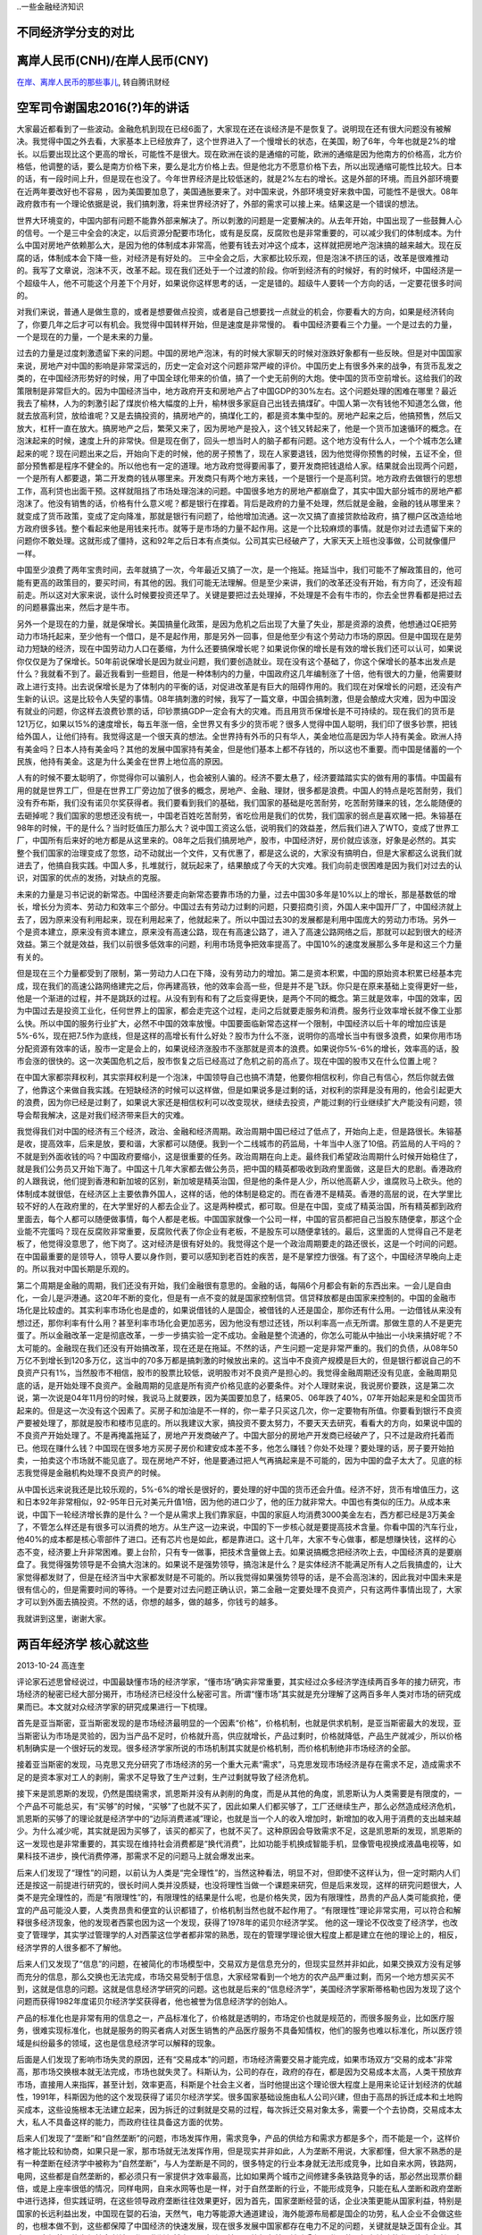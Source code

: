 ..一些金融经济知识


不同经济学分支的对比
====================

.. image:: ../_static/econ_different_branch.jpg

离岸人民币(CNH)/在岸人民币(CNY)
===============================

`在岸、离岸人民币的那些事儿 <http://finance.qq.com/cross/20150916/24HE12O3.html>`_, 转自腾讯财经

空军司令谢国忠2016(?)年的讲话
=============================

大家最近都看到了一些波动。金融危机到现在已经6面了，大家现在还在谈经济是不是恢复了。说明现在还有很大问题没有被解决。我觉得中国之外去看，大家基本上已经放弃了，这个世界进入了一个慢增长的状态，在美国，盼了6年，今年也就是2%的增长。以后要出现比这个更高的增长，可能性不是很大。现在欧洲在谈的是通缩的可能，欧洲的通缩是因为他南方的价格高，北方价格低，他调整的话，要么是南方价格下来，要么是北方价格上去。但是他北方不愿意价格下去，所以出现通缩可能性比较大。日本的话，有一段时间上升，但是现在也没了。今年世界经济是比较低迷的，就是2%左右的增长。这是外部的环境。而且外部环境要在近两年要改好也不容易 ，因为美国要加息了，美国通胀要来了。对中国来说，外部环境变好来救中国，可能性不是很大。08年政府救市有一个理论依据是说，我们搞刺激，将来世界经济好了，外部的需求可以接上来。结果这是一个错误的想法。
  
世界大环境变的，中国内部有问题不能靠外部来解决了。所以刺激的问题是一定要解决的。从去年开始，中国出现了一些鼓舞人心的信号。一个是三中全会的决定，以后资源分配要市场化，或有是反腐，反腐败也是非常重要的，可以减少我们的体制成本。为什么中国对房地产依赖那么大，是因为他的体制成本非常高，他要有钱去对冲这个成本，这样就把房地产泡沫搞的越来越大。现在反腐的话，体制成本会下降一些，对经济是有好处的。
三中全会之后，大家都比较乐观，但是泡沫不挤压的话，改革是很难推动的。我写了文章说，泡沫不灭，改革不起。现在我们还处于一个过渡的阶段。你听到经济有的时候好，有的时候坏，中国经济是一个超级牛人，他不可能这个月差下个月好，如果说你这样思考的话，一定是错的。超级牛人要转一个方向的话，一定要花很多时间的。
  
对我们来说，普通人是做生意的，或者是想要做点投资，或者是自己想要找一点就业的机会，你要看大的方向，如果是经济转向了，你要几年之后才可以有机会。我觉得中国转样开始，但是速度是非常慢的。
看中国经济要看三个力量。一个是过去的力量，一个是现在的力量，一个是未来的力量。

过去的力量是过度刺激遗留下来的问题。中国的房地产泡沫，有的时候大家聊天的时候对涨跌好象都有一些反映。但是对中国国家来说，房地产对中国的影响是非常深远的，历史一定会对这个问题非常严峻的评价。中国历史上有很多外来的战争，有货币乱发之类的，在中国经济形势好的时候，用了中国全球化带来的价值，搞了一个史无前例的大炮。使中国的货币空前增长。这给我们的政策限制是非常巨大的。因为中国经济当中，地方政府开支和房地产占了中国GDP的30%左右。这个问题处理的困难在哪里？最近我去了榆林，人为的刺激引起了煤炭价格大幅度的上升，榆林很多家庭自己出钱去搞煤矿。中国人第一次有钱他不知道怎么做，他就去放高利贷，放给谁呢？又是去搞投资的，搞房地产的，搞煤化工的，都是资本集中型的。房地产起来之后，他搞预售，然后又放大，杠杆一直在放大。搞房地产之后，繁荣又来了，因为房地产是投入，这个钱又转起来了，他是一个货币加速循环的概念。在泡沫起来的时候，速度上升的非常快。但是现在倒了，回头一想当时人的脑子都有问题。这个地方没有什么人，一个个城市怎么建起来的呢？现在问题出来之后，开始向下走的时候，他的房子预售了，现在人家要退钱，因为他觉得你预售的时候，五证不全，但部分预售都是程序不健全的。所以他也有一定的道理。地方政府觉得要闹事了，要开发商把钱退给人家。结果就会出现两个问题，一个是所有人都要退，第二开发商的钱从哪里来。开发商只有两个地方来钱，一个是银行一个是高利贷。地方政府去做银行的思想工作，高利贷也出面干预。这样就阻挡了市场处理泡沫的问题。中国很多地方的房地产都崩盘了，其实中国大部分城市的房地产都泡沫了。他没有销售的话，价格有什么意义呢？都是银行在撑着。背后是政府的力量不处理，然后就是金融，金融的钱从哪里来？就变成了货币政策，变成了定向降准，那就是银行有问题了，给他增加流通。这一次又搞了直接贷款给政府，搞了棚户区改造给地方政府很多钱。整个看起来他是用钱来托市。就等于是市场的力量不起作用。这是一个比较麻烦的事情。就是你对过去遗留下来的问题你不敢处理。这就形成了僵持，这和92年之后日本有点类似。公司其实已经破产了，大家天天上班也没事做，公司就像僵尸一样。
  
中国至少浪费了两年宝贵时间，去年就搞了一次，今年最近又搞了一次，是一个拖延。拖延当中，我们可能不了解政策目的，他可能有更高的政策目的，要买时间，有其他的因。我们可能无法理解。但是至少来讲，我们的改革还没有开始，有方向了，还没有超前走。所以这对大家来说，谈什么时候要投资还早了。关键是要把过去处理掉，不处理是不会有牛市的，你去全世界看都是把过去的问题暴露出来，然后才是牛市。
  
另外一个是现在的力量，就是保增长。美国搞量化政策，是因为危机之后出现了大量了失业，那是资源的浪费，他想通过QE把劳动力市场托起来，至少他有一个借口，是不是起作用，那是另外一回事，但是他至少有这个劳动力市场的原因。但是中国现在是劳动力短缺的经济，现在中国劳动力人口在萎缩，为什么还要搞保增长呢？如果说你保的增长是有效的增长我们还可以认可，如果说你仅仅是为了保增长。50年前说保增长是因为就业问题，我们要创造就业。现在没有这个基础了，你这个保增长的基本出发点是什么？我就看不到了。最近我看到一些题目，他是一种体制内的力量，中国政府这几年编制涨了十倍，他有很大的力量，他需要财政上进行支持。出去说保增长是为了体制内的平衡的话，对促进改革是有巨大的阻碍作用的。我们现在对保增长的问题，还没有产生新的认识。这是比较令人失望的事情。08年搞刺激的时候，我写了一篇文章，中国会搞刺激，但是会酿成大灾难，因为中国没有就业的问题，你这样去浪费钞票的话，印钞票搞GDP一定会有大的灾难。而且用货币保增长是不可持续的。现在我们的货币是121万亿，如果以15%的速度增长，每五年涨一倍，全世界又有多少的货币呢？很多人觉得中国人聪明，我们印了很多钞票，把钱给外国人，让他们持有。我觉得这是一个很天真的想法。全世界持有外币的只有华人，美金地位高是因为华人持有美金。欧洲人持有美金吗？日本人持有美金吗？其他的发展中国家持有美金，但是他们基本上都不存钱的，所以这也不重要。而中国是储蓄的一个民族，他持有美金。这是为什么美金在世界上地位高的原因。
  
人有的时候不要太聪明了，你觉得你可以骗别人，也会被别人骗的。经济不要太悬了，经济要踏踏实实的做有用的事情。中国最有用的就是世界工厂，但是在世界工厂旁边加了很多的概念，房地产、金融、理财，很多都是浪费。中国人的特点是吃苦耐劳，我们没有乔布斯，我们没有诺贝尔奖获得者。我们要看到我们的基础，我们国家的基础是吃苦耐劳，吃苦耐劳赚来的钱，怎么能随便的去砸掉呢？我们国家的思想还没有统一，中国老百姓吃苦耐劳，省吃俭用是我们的优势，我们国家的弱点是喜欢赌一把。朱镕基在98年的时候，干的是什么？当时贬值压力那么大？说中国工资这么低，说明我们的效益差，然后我们进入了WTO，变成了世界工厂，中国所有后来好的地方都是从这里来的。08年之后我们搞房地产，股市，中国经济好，房价就应该涨，好象是必然的。其实整个我们国家的治理变成了忽悠，动不动就出一个文件，又有优惠了，都是这么说的，大家没有搞明白，但是大家都这么说我们就进去了，他搞自我实践。中国人多，扎堆就行，就玩起来了，结果酿成了今天的大灾难。我们向前走很困难是因为我们对过去的认识，对国家的优点的发扬，对缺点的克服。
  
未来的力量是习书记说的新常态。中国经济要走向新常态要靠市场的力量，过去中国30多年是10%以上的增长，那是基数低的增长，增长分为资本、劳动力和效率三个部分。中国过去有劳动力过剩的问题，只要招商引资，外国人来中国开厂了，中国经济就上去了，因为原来没有利用起来，现在利用起来了，他就起来了。所以中国过去30的发展都是利用中国庞大的劳动力市场。另外一个是资本建立，原来没有资本建立，原来没有高速公路，现在有高速公路了，进入了高速公路网络之后，那就可以起到很大的经济效益。第三个就是效益，我们以前很多低效率的问题，利用市场竞争把效率提高了。中国10%的速度发展那么多年是和这三个力量有关的。
  
但是现在三个力量都受到了限制，第一劳动力人口在下降，没有劳动力的增加。第二是资本积累，中国的原始资本积累已经基本完成，现在我们的高速公路网络建完之后，你再建高铁，他的效率会高一些，但是并不是飞跃。你只是在原来基础上变得更好一些，他是一个渐进的过程，并不是跳跃的过程。从没有到有和有了之后变得更快，是两个不同的概念。第三就是效率，中国的效率，因为中国过去是投资工业化，任何世界上的国家，都会走完这个过程，走问之后就要走服务和消费。服务行业效率增长就不像工业那么快。所以中国的服务行业扩大，必然不中国的效率放慢。中国要面临新常态这样一个限制，中国经济以后十年的增加应该是5%-6%，现在把7.5作为底线，但是这样的高增长有什么好处？股市为什么不涨，说明你的高增长当中有很多浪费，如果你用市场分配资源有效率的话，股市一定是会上的，如果说经济涨股市不涨那就是资本的浪费。如果说你5%-6%的增长，效率高的话，股市会涨的很快的。这一次美国危机之后，股市恢复之后已经高过了危机之前的高点了。现在中国的股市又在什么位置上呢？
  
在中国大家都崇拜权利，其实崇拜权利是一个泡沫，中国领导自己也搞不清楚，他要你相信权利，你自己有信心，然后你就去做了，他靠这个来做自我实践。在短缺经济的时候可以这样做，但是如果说多是过剩的话，对权利的崇拜是没有用的，他会引起更大的浪费，因为你已经是过剩了，如果说大家还是相信权利可以改变现状，继续去投资，产能过剩的行业继续扩大产能没有问题，领导会帮我解决，这是对我们经济带来巨大的灾难。
  
我觉得我们对中国的经济有三个经济，政治、金融和经济周期。政治周期中国已经过了低点了，开始向上走，但是路很长。朱镕基是收，提高效率，后来是放，要和谐，大家都可以随便。我到一个二线城市的药监局，十年当中人涨了10倍。药监局的人干吗的？不就是到外面收钱的吗？中国政府要缩小，这是很重要的任务。政治周期在向上走。最终我们希望政治周期什么时候开始稳住了，就是我们公务员又开始下海了。中国这十几年大家都去做公务员，把中国的精英都吸收到政府里面做，这是巨大的悲剧。香港政府的人跟我说，他们提到香港和新加坡的区别，新加坡是精英治国，但是他的条件是人少，所以他高薪人少，谁腐败马上砍头。他的体制成本就很低，在经济区上主要依靠外国人，这样的话，他的体制是稳定的。而在香港不是精英。香港的高层的说，在大学里比较不好的人在政府里的，在大学里好的人都去企业了。这是两种模式，都可取。但是在中国，变成了精英治国，所有精英都到政府里面去，每个人都可以随便做事情，每个人都是老板。中国国家就像一个公司一样，中国的官员都把自己当股东随便拿，那这个企业能不完蛋吗？现在反腐败非常重要，反腐败代表了你企业有老板，不是股东可以随便拿钱的。最后，这里面的人觉得自己不是老板了，他觉得没意思了，他下岗了。这对经济是很有好处的。我觉得这个是一个政治周期要走的路还很长，这是一个时间的问题。在中国最重要的是领导人，领导人要以身作则，要可以感知到老百姓的疾苦，是不是掌控力很强。有了这个，中国经济早晚向上走的。所以我对中国长期是乐观的。

第二个周期是金融的周期，我们还没有开始，我们金融很有意思的。金融的话，每隔6个月都会有新的东西出来。一会儿是自由化，一会儿是沪港通。这20年不断的变化，但是有一点不变的就是国家控制信贷。信贷释放都是由国家来控制的。中国的金融市场化是比较虚的。其实利率市场化也是虚的，如果说借钱的人是国企，被借钱的人还是国企，那你还有什么用。一边借钱从来没有想过还，那你利率有什么用？甚至利率市场化会更加恶劣，因为他没有想过还钱，所以利率高一点无所谓。那做生意的人不是更完蛋了。所以金融改革一定是彻底改革，一步一步搞实验一定不成功。金融是整个流通的，你怎么可能从中抽出一小块来搞好呢？不太可能的。金融现在我们还没有开始搞改革，现在还是在拖延。不然的话，产生问题一定是非常严重的。我们的负债，从08年50万亿不到增长到120多万亿，这当中的70多万都是搞刺激的时候放出来的。这当中不良资产规模是巨大的，但是银行都说自己的不良资产只有1%，当然股市不相信，股市的股票比较低，说明股市对不良资产是担心的。我觉得金融周期还没有见底，金融周期见底的话，是开始处理不良资产。金融周期的见底是所有资产价格见底的必要条件。对个人理财来说，我说房价要跌，这是第二次说，第一次说是04年11月份的时候，我说马上就要跌，因为美国要加息了，结果05、06年跌了40%，07年开始起来是和全国货币起来的。但是这一次没有这个因素了。买房子和加油是不一样的，你一辈子只买这几次，你一定要物有所值。你要看到银行不良资产要被处理了，那就是股市和楼市见底的。所以我建议大家，搞投资不要太努力，不要天天去研究，看看大的方向，如果说中国的不良资产开始处理了。不是再掩盖拖延了，房地产开发商破产了。中国大部分的房地产开发商已经破产了，只不过是政府托着而已。他现在赚什么钱？中国现在很多地方买房子房价和建安成本差不多，他怎么赚钱？你处不处理？要处理的话，房子要开始拍卖，一拍卖这个市场就不能见底了。现在房地产不好，他是要通过把人气再搞起来是不可能的，因为中国的盘子太大了。见底的标志我觉得是金融机构处理不良资产的时候。

从中国长远来说我还是比较乐观的，5%-6%的增长是很好的，要处理的好中国的货币还会升值。经济不好，货币有增值压力，这和日本92年非常相似，92-95年日元对美元升值1倍，因为他的进口少了，他的压力就非常大。中国也有类似的压力。从成本来说，中国下一轮经济增长靠的是什么？一个是从需求上我们靠家庭，中国的家庭人均消费3000美金左右，西方都已经是3万美金了，不管怎么样还是有很多可以消费的地方。从生产这一边来说，中国的下一步核心就是要提高技术含量。你看中国的汽车行业，他40%的成本都是核心零部件了进口。还有芯片也是如此，都是靠进口。这十几年，大家不专心做事，都是想赚快钱，这样的心态不变，经济要上升非常困难。要上台阶，只有专一做事，把技术含量做上去。如果说搞概念把经济吹上去，中国经济真的是要崩盘了。我觉得强势领导是不会搞大泡沫的。如果说不是强势领导，搞泡沫是什么？是实体经济不能满足所有人之后我搞虚的，让大家觉得都发财了，但是在经济当中大家都发财是不可能的。所以我觉得如果强势领导的话，是不会高泡沫的，因此我对中国未来是很有信心的，但是需要时间的等待。一个是要对过去问题正确认识，第二金融一定要处理不良资产，只有这两件事情出现了，大家才可以到外面去搞投资。不然的话，你想的越多，做的越多，你钱亏的越多。
  
我就讲到这里，谢谢大家。

两百年经济学 核心就这些
=======================

2013-10-24  高连奎 
  
评论家石述思曾经说过，中国最缺懂市场的经济学家，“懂市场”确实非常重要，其实经过众多经济学连续两百多年的接力研究，市场经济的秘密已经大部分揭开，市场经济已经没什么秘密可言。所谓“懂市场”其实就是充分理解了这两百多年人类对市场的研究成果而已。本文就对众经济学家的研究成果进行一下梳理。 
  
首先是亚当斯密，亚当斯密发现的是市场经济最明显的一个因素“价格”，价格机制，也就是供求机制，是亚当斯密最大的发现，亚当斯密认为市场是灵验的，因为当产品不足时，价格就升高，供应就增长，产品过剩时，价格就降低，产品生产就减少，所以价格机制确实是一个很好玩的发现。很多经济学家所说的市场机制其实就是价格机制，而价格机制绝非市场经济的全部。 
  
接着亚当斯密的发现，马克思又充分研究了市场经济的另一个重大元素“需求”，马克思发现市场经济是存在需求不足，造成需求不足的是资本家对工人的剥削，需求不足导致了生产过剩，生产过剩就导致了经济危机。 
  
接下来是凯恩斯的发现，仍然是围绕需求，凯恩斯并没有从剥削的角度，而是从其他的角度，凯恩斯认为人类需要是有限度的，一个产品不可能总买，有“买够”的时候，“买够”了也就不买了，因此如果人们都买够了，工厂还继续生产，那么必然造成经济危机，凯恩斯的买够了的理论就是经济学中的“边际消费递减”理论，也就是当一个人的收入增加时，新增加的收入用于消费的支出越来越少。为什么减少呢，其实就是因为买够了，该买的都买了，也就不买了。这种原因会导致需求不足，这是凯恩斯的发现，凯恩斯的这一发现也是非常重要的，其实现在维持社会消费都是“换代消费”，比如功能手机换成智能手机，显像管电视换成液晶电视等，如果科技不进步，换代消费停滞，那需求不足的问题马上就会爆发出来。 
  
后来人们发现了“理性”的问题，以前认为人类是“完全理性”的，当然这种看法，明显不对，但即使不这样认为，但一定时期内人们还是按这一前提进行研究的，很长时间人类并没质疑，也没将理性当做一个课题来研究，但是后来发现，这样的研究问题很大，人类不是完全理性的，而是“有限理性”的，有限理性的结果是什么呢，也是价格失灵，因为有限理性，昂贵的产品人类可能疯抢，便宜的产品可能没人要，人类贵昂贵和便宜的认识都错了，价格机制当然也就不起作用了。“有限理性”理论非常实用，可以符合和解释很多经济现象，他的发现者西蒙也因为这一个发现，获得了1978年的诺贝尔经济学奖。 他的这一理论不仅改变了经济学，也改变了管理学，其实学过管理学的人对西蒙这位学者都非常的熟悉，现在的管理学理论很大程度上都是建立在他的理论上的，相反，经济学界的人很多都不了解他。 
  
后来人们又发现了“信息”的问题，在被简化的市场模型中，交易双方是信息充分的，但现实显然并非如此，如果交换双方没有足够而充分的信息，那么交换也无法完成，市场交易受制于信息，大家经常看到一个地方的农产品严重过剩，而另一个地方想买买不到，这就是信息的问题。这就是信息经济学研究的问题。这也就是后来的“信息经济学”，美国经济学家斯蒂格勒也因为发现了这个问题而获得1982年度诺贝尔经济学奖获得者，他也被誉为信息经济学的创始人。 
  
产品的标准化也是非常有用的信息之一，产品标准化了，价格就是透明的，市场定价也就是规范的，而很多服务业，比如医疗服务，很难实现标准化，也就是服务的购买者病人对医生销售的产品医疗服务不具备知情权，他们的服务也难以标准化，所以医疗领域是纠纷最多的领域，这也是信息经济学可以解释的现象。 
  
后面是人们发现了影响市场失灵的原因，还有“交易成本”的问题，市场经济需要交易才能完成，如果市场双方“交易的成本”非常高，那市场交换根本就无法完成，市场也就失灵了。科斯认为，公司的存在，政府的存在，都是因为交易成本太高，人类干预放弃市场，直接用人来指挥，甚至计划，效率更高，科斯是个社会主义者，当时他提出这个理论很大程度上是用来论证计划经济的优越性，1991年，科斯因为他的这个发现获得了诺贝尔经济学奖。很多国家基础设施由私人公司兴建，但由于高昂的拆迁成本和土地购买成本，这些设施根本无法建立起来，因为拆迁的过剩就是交易的过程，每次拆迁交易对象太多，需要一个个去协商，交易成本太大，私人不具备这样的能力，而政府往往具备这方面的优势。 
  
后来人们发现了“垄断”和“自然垄断”的问题，市场发挥作用，需求竞争，产品的供给方和需求方都是多个，而不能是一个，这样价格才能比较和协商，如果只是一家，那市场就无法发挥作用，但是现实并非如此，人为垄断不用说，大家都懂，但大家不熟悉的是有一种垄断在经济学中被称为“自然垄断”，与人为垄断是不同的，很多特定的行业本身就无法形成竞争，比如自来水网，铁路网，电网，这些都是自然垄断的，都必须只有一家提供才效率最高，比如如果两个城市之间修建多条铁路竞争的话，那必然出现票价翻倍，或是上座率很低的情况，同样电网，自来水网等也是一样，对于自然垄断的行业，不能形成竞争，只能在私人垄断和政府垄断中进行选择，但实践证明，在这些领导政府垄断往往效果更好，因为首先，国家垄断经营的话，企业决策更能从国家利益，特别是国家的长远利益出发，中国现在娿的石油，天然气，电力等能源大通道建设，海外能源布局都是国企的功劳，私人企业不会做这些的，也根本做不到，这些都保障了中国经济的快速发展，现在很多发展中国家都存在电力不足的问题，关键就是缺乏国有企业。其次，国家经营更能为何社会利益，私人垄断必然出现恶意涨价情况，比如在美国铁路曾经是私人的，拥有铁路的私人资本家利用自己的垄断优势，漫天要价，最终导致美国的农场主纷纷破产，因为美国农民大部分在西部，而美国的工业人口大部分在东部，需要跨越整个美国进行长途运输，成本本来就很高，如果铁路垄断再从中盘剥，农民将无利可图。美国在进步运动时期第一个整治的就是铁路，后来干脆将铁路国有化了。而且很多自然垄断行业私有化后，其安全状况也很难保证，比如在西方，很多航空公司私有化后出现客机频繁坠落现象，英国的铁路私有化后是世界上铁路事故最多的国家之一，日本核电私有化后出现了巨大的核泄漏，美国铁路放松管制后，价格飙升，如果是国有经营就不会出现这些情况。这归根到底是由于自然垄断行业和竞争性行业的区别造成的。 
  
后来人们发展了“公共产品”的问题，公共产品与自然垄断略有类似，但不完全相同，公共产品遇到的最大的问题就是收费的问题，古代土匪常用的语言是“此路是我开，此树是我栽，要想过此路，留下买路财”，但我们细想，如果这个道路确实是土匪修的呢，他为什么不能收费呢，这就是反应的公共产品的收费难问题。比如道路清洁也是这样，如果每个人走一次道路，收一元钱，在马路两头设卡，这根本不现实，因为公共产品最好的结果就是政府免费提供，谁的钱也不收。当然也有的产品属于“半公共产品”比如高速铁路，灯塔等，封闭收费比较容易，也可以采取封闭收费的方法，在古代西方的灯塔很多都是私人兴建，来往船只统统收费，其实跟土匪差不多了。 
  
后来人们还发现了“外部性”的问题，外部性也称为“外部影响”，或是“外部效应”，也就是一个市场主体在活动中，在对自己产生有利的影响的同时，也会对市场上的其他主体不可避免的产生影响，这种影响也可能是正面的，也可能是负面的，比如生产面包的人，其外部影响就是正面的，生产毒品的商人，其外部影响就是负面的，而生存面包的商人如果在面包中添加了违禁的添加剂，其外部影响也是负面的，另外工厂生产很多都会排放有污染的水，气体等，也都是具有负面的外部影响的，也就是一个市场主体的外部影响得不到规范，轻则导致市场失灵，重则毁坏了整个市场。比如一次核泄漏不能及时处置，就会让其周围大面积的土地失去利用价值，大量的人口需要搬到别的地方生存。大家常见的投机炒作等，其外部效应也不可忽视，总之市场主体的外部效应是绝对不能放任的。 
  
其实以上是经济学研究的发现，除此之外，笔者还发现了一个尚未进入研究视野的问题，那就是“生产难度”的问题，很多“生产难度”过大的产品也容易形成供给不足，导致市场失灵，比如很多产品早就发明了，但是不能哪个国家都能生产，比如大飞机，中国不需要大飞机吗，当然需求，但中国长期以来都是从美国或欧洲购买大飞机，因为生产难度太大，中国不能生产，另外泰国、印度不需要高铁吗，当然需求，但是难度太大，他们生产不了，只能求助于中国，其实“生产难度”是比任何要素都重要的市场要素。也是需求认真研究的问题。对于生产难度过大的产品，私人企业家往往由于风险过大放弃生产，这时可以考虑兴建国企进行生产，比如世界各国的核电厂，超大规模的水电站，大飞机企业大部分都是国家兴兴建的，这必须根据产品的难度不同进行区别对待。 
  
将以上我们分析的十大方面合并到一起，基本上就是市场经济的全貌了，而如果只看到一方面，而不知道，或是对其他方面视而不见，那就会犯“盲人摸象”的错误。 
  
现在经济学研究最热门的是“市场机制”的设立的问题，市场需求公平竞争，需求防范风险，要保障信息充分，这些都需要人的介入，需要人为市场制定规则，这些规则就是具体的机制，比如怎样的竞争才是公平的，如果才能让信息充分，如果才能防范风险等，产品标准如何统一等，这些机制的细微差别，都会深入的影响到市场的运转。机制设计更重要的目标就是“激励相容”，也就是让市场主体在追求自身利益的同时也不能损害其他人的利益，这也是为市场制定规则的一个主要目标。 
  
其实看懂了这篇文章，也就看懂了两百年世界经济学研究的核心，世界两百年的经济学研究的最主要的就是以上这些。我们阅读经济学教材时，就会发现大部分篇幅都是公式、模型、曲线，而这些都是没用的，经济学研究最重要的是思想和视角，这才是核心，那么获得诺贝尔奖的学者也是因为发现了新的经济视角。 
  
张五常讲过经济学在早期也被称为价格经济学，其实就反应的是经济学在长期内只研究价格一个因素，而对其他方面全然不知，经济学解释力当然也就无从谈起了。在经济学研究的早期，经济学广受质疑，但当时的经济学家并没有认识到是他们自身对经济学研究不够深入全面所致，而错误的认为是因为经济学不够精确，想把经济学打造成像物理学和数学那样的精确学科，这种经济学的“物理化”运动，不仅没能挽救经济学声誉，反而让人给经济学贴上了“沉闷科学”的标签，其实真正的经济学要能服人，不在于其精确，而在于其解释力，而这又赖于对经济的全貌认识。而现在价格只是经济学教材的第一章而已，早已经代表不了经济学的全部，而那些只懂点价格经济学的学者也被笑称为只懂经济学第一章，其来源也在这里。 


